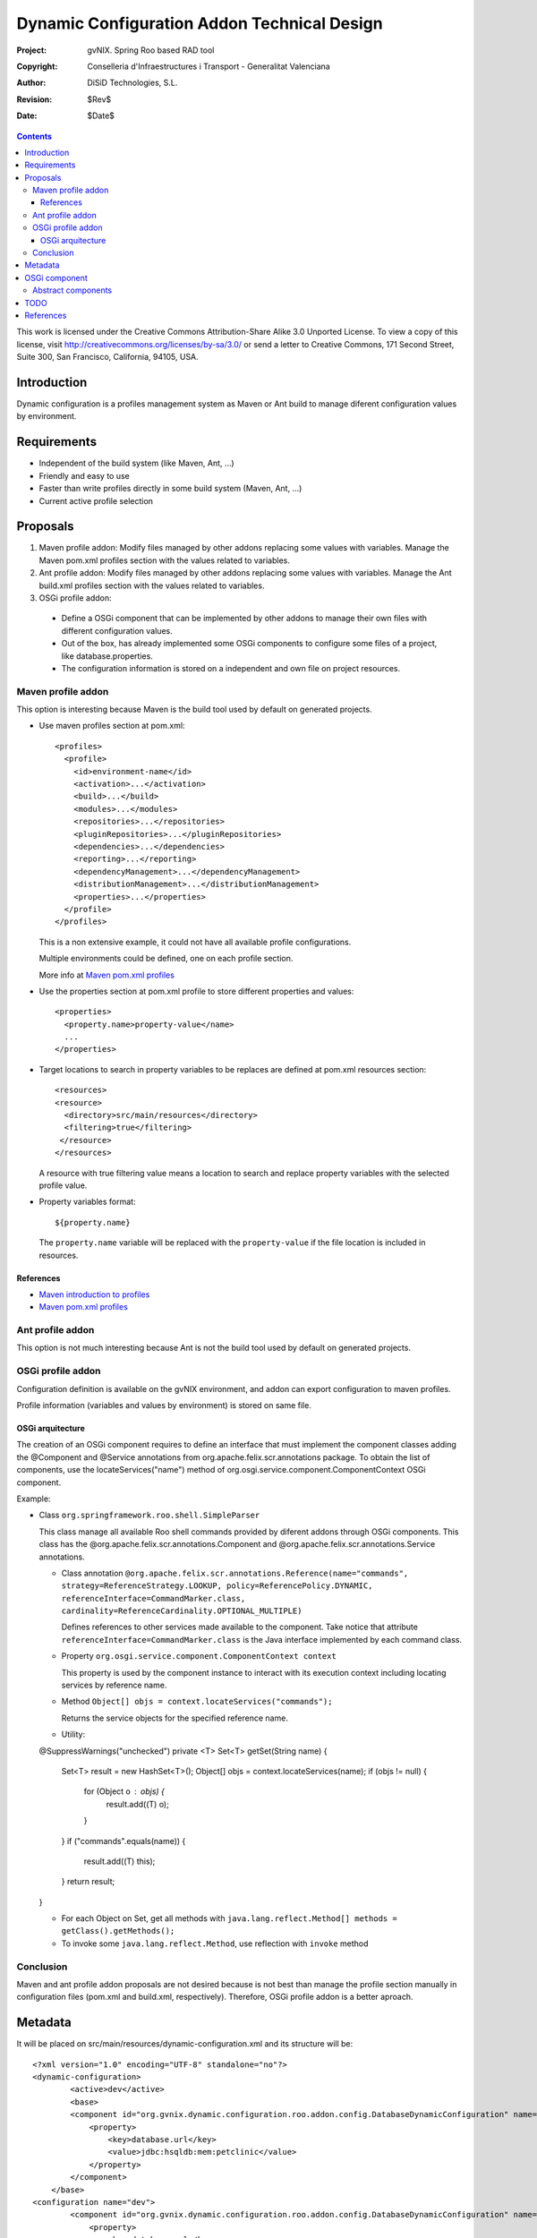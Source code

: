 ==============================================
 Dynamic Configuration Addon Technical Design
==============================================

:Project:   gvNIX. Spring Roo based RAD tool
:Copyright: Conselleria d'Infraestructures i Transport - Generalitat Valenciana
:Author:    DiSiD Technologies, S.L.
:Revision:  $Rev$
:Date:      $Date$

.. contents::
   :depth: 3
   :backlinks: none

This work is licensed under the Creative Commons Attribution-Share Alike 3.0
Unported License. To view a copy of this license, visit
http://creativecommons.org/licenses/by-sa/3.0/ or send a letter to
Creative Commons, 171 Second Street, Suite 300, San Francisco, California,
94105, USA.

Introduction
============

Dynamic configuration is a profiles management system as Maven or Ant build to manage diferent configuration values by environment.

Requirements
============

* Independent of the build system (like Maven, Ant, ...)
* Friendly and easy to use
* Faster than write profiles directly in some build system (Maven, Ant, ...)
* Current active profile selection

Proposals
=========

#. Maven profile addon: Modify files managed by other addons replacing some values with variables. Manage the Maven pom.xml profiles section with the values related to variables.
#. Ant profile addon: Modify files managed by other addons replacing some values with variables. Manage the Ant build.xml profiles section with the values related to variables.
#. OSGi profile addon:

 * Define a OSGi component that can be implemented by other addons to manage their own files with different configuration values.
 * Out of the box, has already implemented some OSGi components to configure some files of a project, like database.properties.
 * The configuration information is stored on a independent and own file on project resources.

Maven profile addon
-------------------

This option is interesting because Maven is the build tool used by default on generated projects.

* Use maven profiles section at pom.xml::

   <profiles>
     <profile>
       <id>environment-name</id>
       <activation>...</activation>
       <build>...</build>
       <modules>...</modules>
       <repositories>...</repositories>
       <pluginRepositories>...</pluginRepositories>
       <dependencies>...</dependencies>
       <reporting>...</reporting>
       <dependencyManagement>...</dependencyManagement>
       <distributionManagement>...</distributionManagement>
       <properties>...</properties>
     </profile>
   </profiles>

  This is a non extensive example, it could not have all available profile configurations.

  Multiple environments could be defined, one on each profile section.

  More info at `Maven pom.xml profiles`_

* Use the properties section at pom.xml profile to store different properties and values::

   <properties>
     <property.name>property-value</name>
     ...
   </properties>

* Target locations to search in property variables to be replaces are defined at pom.xml resources section::

   <resources>
   <resource>
     <directory>src/main/resources</directory>
     <filtering>true</filtering>
    </resource>
   </resources>

  A resource with true filtering value means a location to search and replace property variables with the selected profile value.

* Property variables format::

   ${property.name}

  The ``property.name`` variable will be replaced with the ``property-value`` if the file location is included in resources.

References
``````````

* `Maven introduction to profiles`_
* `Maven pom.xml profiles`_

Ant profile addon
-----------------

This option is not much interesting because Ant is not the build tool used by default on generated projects.

OSGi profile addon
------------------

Configuration definition is available on the gvNIX environment, and addon can export configuration to maven profiles. 

Profile information (variables and values by environment) is stored on same file.

OSGi arquitecture
`````````````````

The creation of an OSGi component requires to define an interface that must implement the component classes adding the @Component and @Service annotations from org.apache.felix.scr.annotations package.
To obtain the list of components, use the locateServices("name") method of org.osgi.service.component.ComponentContext OSGi component.

Example:

* Class ``org.springframework.roo.shell.SimpleParser``

  This class manage all available Roo shell commands provided by diferent addons through OSGi components.
  This class has the @org.apache.felix.scr.annotations.Component and @org.apache.felix.scr.annotations.Service annotations.

  * Class annotation ``@org.apache.felix.scr.annotations.Reference(name="commands", strategy=ReferenceStrategy.LOOKUP, policy=ReferencePolicy.DYNAMIC, referenceInterface=CommandMarker.class, cardinality=ReferenceCardinality.OPTIONAL_MULTIPLE)``

    Defines references to other services made available to the component.
    Take notice that attribute ``referenceInterface=CommandMarker.class`` is the Java interface implemented by each command class.

  * Property ``org.osgi.service.component.ComponentContext context``

    This property is used by the component instance to interact with its execution context including locating services by reference name.

  * Method ``Object[] objs = context.locateServices("commands");``

    Returns the service objects for the specified reference name.

  * Utility::

  @SuppressWarnings("unchecked")
  private <T> Set<T> getSet(String name) {
    Set<T> result = new HashSet<T>();
    Object[] objs = context.locateServices(name);
    if (objs != null) {
      for (Object o : objs) {
        result.add((T) o);
      }
    }
    if ("commands".equals(name)) {
      result.add((T) this);
    }
    return result;
  }

  * For each Object on Set, get all methods with ``java.lang.reflect.Method[] methods = getClass().getMethods();``

  * To invoke some ``java.lang.reflect.Method``, use reflection with ``invoke`` method

Conclusion
----------

Maven and ant profile addon proposals are not desired because is not best than manage the profile section manually in configuration files (pom.xml and build.xml, respectively).
Therefore, OSGi profile addon is a better aproach.

Metadata
========

It will be placed on src/main/resources/dynamic-configuration.xml and its structure will be::

	<?xml version="1.0" encoding="UTF-8" standalone="no"?>
	<dynamic-configuration>
		<active>dev</active>
		<base>
	        <component id="org.gvnix.dynamic.configuration.roo.addon.config.DatabaseDynamicConfiguration" name="Database Connection Properties">
	            <property>
	                <key>database.url</key>
	                <value>jdbc:hsqldb:mem:petclinic</value>
	            </property>
	        </component>
	    </base>
	<configuration name="dev">
	        <component id="org.gvnix.dynamic.configuration.roo.addon.config.DatabaseDynamicConfiguration" name="Database Connection Properties">
	            <property>
	                <key>database.url</key>
	                <value>jdbc:hsqldb:mem:mydevdb</value>
	            </property>
	        </component>
	    </configuration>
	<configuration name="pro">
	        <component id="org.gvnix.dynamic.configuration.roo.addon.config.DatabaseDynamicConfiguration" name="Database Connection Properties">
	            <property>
	                <key>database.url</key>
	                <value>jdbc:hsqldb:file:myprodb</value>
	            </property>
	        </component>
	    </configuration>
	</dynamic-configuration>

OSGi component
==============

Example::

  @Component
  @Service
  class MyDynamicConfiguration implements DefaultDynamicConfiguration {

    DynPropertyList read() {

      // Reads file values and generates an object with given format
    }

    void write(DynPropertyList dynProps) {

      // Update file with values stored on the object in given format
    }
  }

This OSGi components can be implemented into other addons and will be obtained by OSGi framework by this addon to manage configuration properties defined by them.
By example, gvNIX addon-cit-security and addon-service defines own dynamic configuration OSGi components for their configuration files.

Abstract components
-------------------

There are some OSGi abstract components that can be extended to easy components creation:

* PropertiesDynamicConfiguration: Provides management of some properties file
* PropertiesListDynamicConfiguration: Provides management of a properties file list matching prefix and/or sufix files name
* XmlDynamicConfiguration: Provides management of some XML file
* XpathAttributesDynamicConfiguration: Provides management of some XML attributes defined by a Xpath expression
* XpathElementsDynamicConfiguration: Provides management of some XML elements defined by a Xpath expression

TODO
====

* In export command add a parameter with the target build tool (mvn, ant, ...) because currently, only mvn build tool available.
* Some files profile configuration can be standar to every projects, like log4j.properties.
  There is a standard file configuration to production environments.
  For example, log4j.properties on production environmente removes the code line of loggin messages by performance.
* Future versions commands proposal

 * configuration file

  * add: File to add to configuration management

* What happens if Roo changes some configuration file like persistence.xml or database.properties when this files are already managed by dynamic configuration ?

References
==========

* `Maven introduction to profiles`_

.. _Maven introduction to profiles: http://maven.apache.org/guides/introduction/introduction-to-profiles.html

* `Maven pom.xml profiles`_

.. _Maven pom.xml profiles: http://maven.apache.org/pom.html#Profiles
